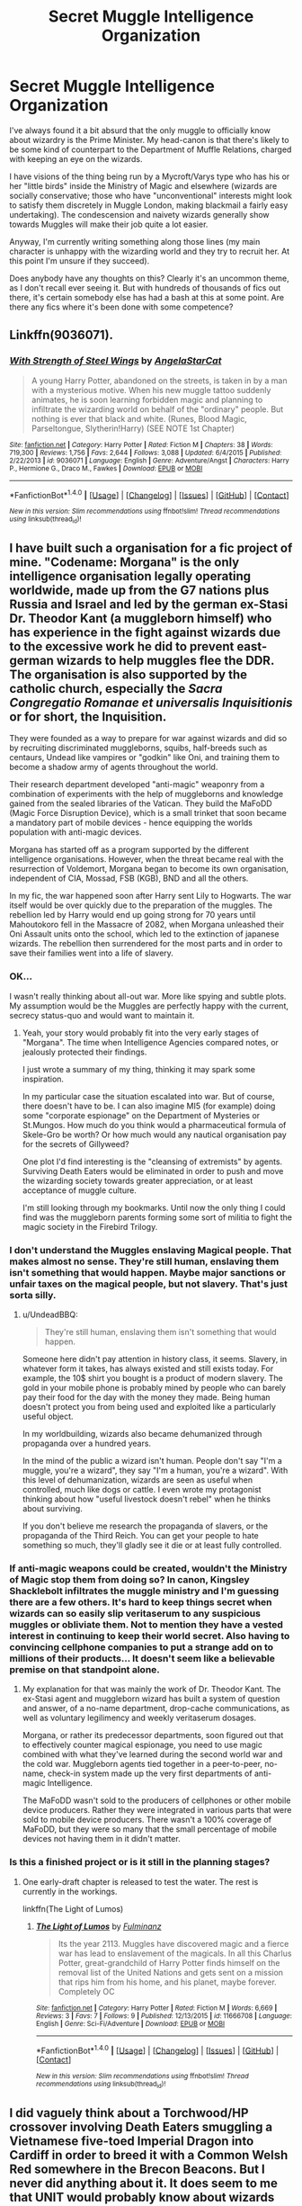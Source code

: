 #+TITLE: Secret Muggle Intelligence Organization

* Secret Muggle Intelligence Organization
:PROPERTIES:
:Author: Madeline_Basset
:Score: 11
:DateUnix: 1470994756.0
:DateShort: 2016-Aug-12
:FlairText: Discussion
:END:
I've always found it a bit absurd that the only muggle to officially know about wizardry is the Prime Minister. My head-canon is that there's likely to be some kind of counterpart to the Department of Muffle Relations, charged with keeping an eye on the wizards.

I have visions of the thing being run by a Mycroft/Varys type who has his or her "little birds" inside the Ministry of Magic and elsewhere (wizards are socially conservative; those who have "unconventional" interests might look to satisfy them discretely in Muggle London, making blackmail a fairly easy undertaking). The condescension and naivety wizards generally show towards Muggles will make their job quite a lot easier.

Anyway, I'm currently writing something along those lines (my main character is unhappy with the wizarding world and they try to recruit her. At this point I'm unsure if they succeed).

Does anybody have any thoughts on this? Clearly it's an uncommon theme, as I don't recall ever seeing it. But with hundreds of thousands of fics out there, it's certain somebody else has had a bash at this at some point. Are there any fics where it's been done with some competence?


** Linkffn(9036071).
:PROPERTIES:
:Author: ShamaylA
:Score: 3
:DateUnix: 1471025027.0
:DateShort: 2016-Aug-12
:END:

*** [[http://www.fanfiction.net/s/9036071/1/][*/With Strength of Steel Wings/*]] by [[https://www.fanfiction.net/u/717542/AngelaStarCat][/AngelaStarCat/]]

#+begin_quote
  A young Harry Potter, abandoned on the streets, is taken in by a man with a mysterious motive. When his new muggle tattoo suddenly animates, he is soon learning forbidden magic and planning to infiltrate the wizarding world on behalf of the "ordinary" people. But nothing is ever that black and white. (Runes, Blood Magic, Parseltongue, Slytherin!Harry) (SEE NOTE 1st Chapter)
#+end_quote

^{/Site/: [[http://www.fanfiction.net/][fanfiction.net]] *|* /Category/: Harry Potter *|* /Rated/: Fiction M *|* /Chapters/: 38 *|* /Words/: 719,300 *|* /Reviews/: 1,756 *|* /Favs/: 2,644 *|* /Follows/: 3,088 *|* /Updated/: 6/4/2015 *|* /Published/: 2/22/2013 *|* /id/: 9036071 *|* /Language/: English *|* /Genre/: Adventure/Angst *|* /Characters/: Harry P., Hermione G., Draco M., Fawkes *|* /Download/: [[http://www.ff2ebook.com/old/ffn-bot/index.php?id=9036071&source=ff&filetype=epub][EPUB]] or [[http://www.ff2ebook.com/old/ffn-bot/index.php?id=9036071&source=ff&filetype=mobi][MOBI]]}

--------------

*FanfictionBot*^{1.4.0} *|* [[[https://github.com/tusing/reddit-ffn-bot/wiki/Usage][Usage]]] | [[[https://github.com/tusing/reddit-ffn-bot/wiki/Changelog][Changelog]]] | [[[https://github.com/tusing/reddit-ffn-bot/issues/][Issues]]] | [[[https://github.com/tusing/reddit-ffn-bot/][GitHub]]] | [[[https://www.reddit.com/message/compose?to=tusing][Contact]]]

^{/New in this version: Slim recommendations using/ ffnbot!slim! /Thread recommendations using/ linksub(thread_id)!}
:PROPERTIES:
:Author: FanfictionBot
:Score: 2
:DateUnix: 1471025065.0
:DateShort: 2016-Aug-12
:END:


** I have built such a organisation for a fic project of mine. "Codename: Morgana" is the only intelligence organisation legally operating worldwide, made up from the G7 nations plus Russia and Israel and led by the german ex-Stasi Dr. Theodor Kant (a muggleborn himself) who has experience in the fight against wizards due to the excessive work he did to prevent east-german wizards to help muggles flee the DDR. The organisation is also supported by the catholic church, especially the /Sacra Congregatio Romanae et universalis Inquisitionis/ or for short, the Inquisition.

They were founded as a way to prepare for war against wizards and did so by recruiting discriminated muggleborns, squibs, half-breeds such as centaurs, Undead like vampires or "godkin" like Oni, and training them to become a shadow army of agents throughout the world.

Their research department developed "anti-magic" weaponry from a combination of experiments with the help of muggleborns and knowledge gained from the sealed libraries of the Vatican. They build the MaFoDD (Magic Force Disruption Device), which is a small trinket that soon became a mandatory part of mobile devices - hence equipping the worlds population with anti-magic devices.

Morgana has started off as a program supported by the different intelligence organisations. However, when the threat became real with the resurrection of Voldemort, Morgana began to become its own organisation, independent of CIA, Mossad, FSB (KGB), BND and all the others.

In my fic, the war happened soon after Harry sent Lily to Hogwarts. The war itself would be over quickly due to the preparation of the muggles. The rebellion led by Harry would end up going strong for 70 years until Mahoutokoro fell in the Massacre of 2082, when Morgana unleashed their Oni Assault units onto the school, which led to the extinction of japanese wizards. The rebellion then surrendered for the most parts and in order to save their families went into a life of slavery.
:PROPERTIES:
:Author: UndeadBBQ
:Score: 2
:DateUnix: 1470997236.0
:DateShort: 2016-Aug-12
:END:

*** OK...

I wasn't really thinking about all-out war. More like spying and subtle plots. My assumption would be the Muggles are perfectly happy with the current, secrecy status-quo and would want to maintain it.
:PROPERTIES:
:Author: Madeline_Basset
:Score: 8
:DateUnix: 1471001934.0
:DateShort: 2016-Aug-12
:END:

**** Yeah, your story would probably fit into the very early stages of "Morgana". The time when Intelligence Agencies compared notes, or jealously protected their findings.

I just wrote a summary of my thing, thinking it may spark some inspiration.

In my particular case the situation escalated into war. But of course, there doesn't have to be. I can also imagine MI5 (for example) doing some "corporate espionage" on the Department of Mysteries or St.Mungos. How much do you think would a pharmaceutical formula of Skele-Gro be worth? Or how much would any nautical organisation pay for the secrets of Gillyweed?

One plot I'd find interesting is the "cleansing of extremists" by agents. Surviving Death Eaters would be eliminated in order to push and move the wizarding society towards greater appreciation, or at least acceptance of muggle culture.

I'm still looking through my bookmarks. Until now the only thing I could find was the muggleborn parents forming some sort of militia to fight the magic society in the Firebird Trilogy.
:PROPERTIES:
:Author: UndeadBBQ
:Score: 1
:DateUnix: 1471002905.0
:DateShort: 2016-Aug-12
:END:


*** I don't understand the Muggles enslaving Magical people. That makes almost no sense. They're still human, enslaving them isn't something that would happen. Maybe major sanctions or unfair taxes on the magical people, but not slavery. That's just sorta silly.
:PROPERTIES:
:Author: Brynjolf-of-Riften
:Score: 5
:DateUnix: 1470999874.0
:DateShort: 2016-Aug-12
:END:

**** u/UndeadBBQ:
#+begin_quote
  They're still human, enslaving them isn't something that would happen.
#+end_quote

Someone here didn't pay attention in history class, it seems. Slavery, in whatever form it takes, has always existed and still exists today. For example, the 10$ shirt you bought is a product of modern slavery. The gold in your mobile phone is probably mined by people who can barely pay their food for the day with the money they made. Being human doesn't protect you from being used and exploited like a particularly useful object.

In my worldbuilding, wizards also became dehumanized through propaganda over a hundred years.

In the mind of the public a wizard isn't human. People don't say "I'm a muggle, you're a wizard", they say "I'm a human, you're a wizard". With this level of dehumanization, wizards are seen as useful when controlled, much like dogs or cattle. I even wrote my protagonist thinking about how "useful livestock doesn't rebel" when he thinks about surviving.

If you don't believe me research the propaganda of slavers, or the propaganda of the Third Reich. You can get your people to hate something so much, they'll gladly see it die or at least fully controlled.
:PROPERTIES:
:Author: UndeadBBQ
:Score: 6
:DateUnix: 1471001231.0
:DateShort: 2016-Aug-12
:END:


*** If anti-magic weapons could be created, wouldn't the Ministry of Magic stop them from doing so? In canon, Kingsley Shacklebolt infiltrates the muggle ministry and I'm guessing there are a few others. It's hard to keep things secret when wizards can so easily slip veritaserum to any suspicious muggles or obliviate them. Not to mention they have a vested interest in continuing to keep their world secret. Also having to convincing cellphone companies to put a strange add on to millions of their products... It doesn't seem like a believable premise on that standpoint alone.
:PROPERTIES:
:Author: Selethe
:Score: 2
:DateUnix: 1471013862.0
:DateShort: 2016-Aug-12
:END:

**** My explanation for that was mainly the work of Dr. Theodor Kant. The ex-Stasi agent and muggleborn wizard has built a system of question and answer, of a no-name department, drop-cache communications, as well as voluntary legilimency and weekly veritaserum dosages.

Morgana, or rather its predecessor departments, soon figured out that to effectively counter magical espionage, you need to use magic combined with what they've learned during the second world war and the cold war. Muggleborn agents tied together in a peer-to-peer, no-name, check-in system made up the very first departments of anti-magic Intelligence.

The MaFoDD wasn't sold to the producers of cellphones or other mobile device producers. Rather they were integrated in various parts that were sold to mobile device producers. There wasn't a 100% coverage of MaFoDD, but they were so many that the small percentage of mobile devices not having them in it didn't matter.
:PROPERTIES:
:Author: UndeadBBQ
:Score: 1
:DateUnix: 1471015039.0
:DateShort: 2016-Aug-12
:END:


*** Is this a finished project or is it still in the planning stages?
:PROPERTIES:
:Author: Freshenstein
:Score: 1
:DateUnix: 1471071890.0
:DateShort: 2016-Aug-13
:END:

**** One early-draft chapter is released to test the water. The rest is currently in the workings.

linkffn(The Light of Lumos)
:PROPERTIES:
:Author: UndeadBBQ
:Score: 1
:DateUnix: 1471101021.0
:DateShort: 2016-Aug-13
:END:

***** [[http://www.fanfiction.net/s/11666708/1/][*/The Light of Lumos/*]] by [[https://www.fanfiction.net/u/6430826/Fulminanz][/Fulminanz/]]

#+begin_quote
  Its the year 2113. Muggles have discovered magic and a fierce war has lead to enslavement of the magicals. In all this Charlus Potter, great-grandchild of Harry Potter finds himself on the removal list of the United Nations and gets sent on a mission that rips him from his home, and his planet, maybe forever. Completely OC
#+end_quote

^{/Site/: [[http://www.fanfiction.net/][fanfiction.net]] *|* /Category/: Harry Potter *|* /Rated/: Fiction M *|* /Words/: 6,669 *|* /Reviews/: 3 *|* /Favs/: 7 *|* /Follows/: 9 *|* /Published/: 12/13/2015 *|* /id/: 11666708 *|* /Language/: English *|* /Genre/: Sci-Fi/Adventure *|* /Download/: [[http://www.ff2ebook.com/old/ffn-bot/index.php?id=11666708&source=ff&filetype=epub][EPUB]] or [[http://www.ff2ebook.com/old/ffn-bot/index.php?id=11666708&source=ff&filetype=mobi][MOBI]]}

--------------

*FanfictionBot*^{1.4.0} *|* [[[https://github.com/tusing/reddit-ffn-bot/wiki/Usage][Usage]]] | [[[https://github.com/tusing/reddit-ffn-bot/wiki/Changelog][Changelog]]] | [[[https://github.com/tusing/reddit-ffn-bot/issues/][Issues]]] | [[[https://github.com/tusing/reddit-ffn-bot/][GitHub]]] | [[[https://www.reddit.com/message/compose?to=tusing][Contact]]]

^{/New in this version: Slim recommendations using/ ffnbot!slim! /Thread recommendations using/ linksub(thread_id)!}
:PROPERTIES:
:Author: FanfictionBot
:Score: 1
:DateUnix: 1471101037.0
:DateShort: 2016-Aug-13
:END:


** I did vaguely think about a Torchwood/HP crossover involving Death Eaters smuggling a Vietnamese five-toed Imperial Dragon into Cardiff in order to breed it with a Common Welsh Red somewhere in the Brecon Beacons. But I never did anything about it. It does seem to me that UNIT would probably know about wizards though.
:PROPERTIES:
:Score: 1
:DateUnix: 1471032361.0
:DateShort: 2016-Aug-13
:END:

*** HP / Torchwood crossovers in general do seem to be a thing.

I am tempted to have a bit of a trawl through.
:PROPERTIES:
:Author: Madeline_Basset
:Score: 1
:DateUnix: 1471040318.0
:DateShort: 2016-Aug-13
:END:


** I've got a plot bunny banging around in my head about a Supernatural/Harry Potter crossover. Not really a government agency but Hunters do know of and have ways to deal with, witches and wizards that cause trouble with Muggles.
:PROPERTIES:
:Author: chahn32
:Score: 1
:DateUnix: 1471036202.0
:DateShort: 2016-Aug-13
:END:

*** So supernatural has this same problem. It makes no sense that the government would be unaware of the paranormal stuff in Supernatural. In fact its even worse since there are no such thing as obliviators in Supernatural.
:PROPERTIES:
:Author: prism1234
:Score: 2
:DateUnix: 1471064913.0
:DateShort: 2016-Aug-13
:END:

**** Well governments are very good at sticking their head in the sand if something is uncomfortable, and most people probably wouldn't report such things because if they did it is likely that they would be placed in a mental institution.
:PROPERTIES:
:Author: chahn32
:Score: 1
:DateUnix: 1471790825.0
:DateShort: 2016-Aug-21
:END:


** [deleted]
:PROPERTIES:
:Score: 1
:DateUnix: 1471053868.0
:DateShort: 2016-Aug-13
:END:

*** [[http://www.fanfiction.net/s/11155165/1/][*/God Save the Queen/*]] by [[https://www.fanfiction.net/u/1860424/OpheliacOfCamelot][/OpheliacOfCamelot/]]

#+begin_quote
  Henry VIII dislikes his new wife, Anne of Cleves at first sight, making a scene in front of her Empire. Arthur is apologetic but worried more than anything, everyone knows what happened to the last Queen Anne. Short drabble that is more or less Arthur's thoughts.
#+end_quote

^{/Site/: [[http://www.fanfiction.net/][fanfiction.net]] *|* /Category/: Tudors + Hetalia - Axis Powers Crossover *|* /Rated/: Fiction K+ *|* /Words/: 734 *|* /Favs/: 8 *|* /Follows/: 1 *|* /Published/: 4/1/2015 *|* /Status/: Complete *|* /id/: 11155165 *|* /Language/: English *|* /Genre/: Drama/Angst *|* /Characters/: Anne of Cleves, England/Britain, Holy Roman Empire *|* /Download/: [[http://www.ff2ebook.com/old/ffn-bot/index.php?id=11155165&source=ff&filetype=epub][EPUB]] or [[http://www.ff2ebook.com/old/ffn-bot/index.php?id=11155165&source=ff&filetype=mobi][MOBI]]}

--------------

*FanfictionBot*^{1.4.0} *|* [[[https://github.com/tusing/reddit-ffn-bot/wiki/Usage][Usage]]] | [[[https://github.com/tusing/reddit-ffn-bot/wiki/Changelog][Changelog]]] | [[[https://github.com/tusing/reddit-ffn-bot/issues/][Issues]]] | [[[https://github.com/tusing/reddit-ffn-bot/][GitHub]]] | [[[https://www.reddit.com/message/compose?to=tusing][Contact]]]

^{/New in this version: Slim recommendations using/ ffnbot!slim! /Thread recommendations using/ linksub(thread_id)!}
:PROPERTIES:
:Author: FanfictionBot
:Score: 1
:DateUnix: 1471053897.0
:DateShort: 2016-Aug-13
:END:


** SHIELD totally know about magicals.
:PROPERTIES:
:Author: Lamenardo
:Score: 1
:DateUnix: 1471089617.0
:DateShort: 2016-Aug-13
:END:
